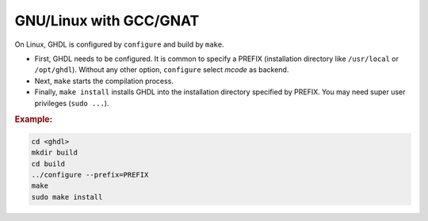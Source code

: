 .. _BUILD:mcode:GNULinux-GNAT:

GNU/Linux with GCC/GNAT
#######################

On Linux, GHDL is configured by ``configure`` and build by ``make``.

* First, GHDL needs to be configured. It is common to specify a PREFIX
  (installation directory like ``/usr/local`` or ``/opt/ghdl``). Without any
  other option, ``configure`` select `mcode` as backend.

* Next, ``make`` starts the compilation process.

* Finally, ``make install`` installs GHDL into the installation directory
  specified by PREFIX. You may need super user privileges (``sudo ...``).

.. rubric:: Example:

.. code-block:: Bash
   
   cd <ghdl>
   mkdir build
   cd build
   ../configure --prefix=PREFIX
   make
   sudo make install

.. TODO::
   - First configure GHDL, specify GCC source dir and :samp:`prefix` (replace :samp:`/usr/local` with your desired installation directory)::
   
   	./configure --with-gcc=/path/to/gcc/source/dir --prefix=/usr/local
   	
   - Then, invoke :samp:`make` to copy GHDL sources in the source dir::
   
   	make copy-sources
   
   .. HINT:: There are some dependencies for building GCC (:samp:`gmp`, :samp:`mpfr` and :samp:`mpc`). If you have not them installed on your system, you can either build them manually or use the :samp:`download_prerequisite` script provided in the GCC source tree (recommended): :samp:`cd /path/to/gcc/source/dir && ./contrib/download_prerequisites`
   
   - Then, configure GCC. The list of :samp:`--disable` configure options can be adjusted to your needs. GHDL does not require all these optional libraries and disabling them will speed-up the build::
   
   	../gcc-4.9.3/configure --prefix=/usr/local --enable-languages=c,vhdl \
   	--disable-bootstrap --disable-lto --disable-multilib --disable-libssp \
   	--disable-libgomp --disable-libquadmath ``.
   
   .. HINT:: Note that the prefix directory must be the same as the one used to configure GHDL. If you have manually built :samp:`gmp`/:samp:`mpfr`/:samp:`mpc` (without using the script in :samp:`contrib`) and if you have installed them in a non-standard directory, you may need to add :samp:`--with-gmp=GMP_INSTALL_DIR`.
   
   - Then, build and install GCC::
   
   	make -j2 && make install
   
   .. HINT:: If you don't want to install :samp:`makeinfo`, do :samp:`make install MAKEINFO=false` instead.
   
   - Last, build and install GHDL libraries::
   
   	cd /path/to/ghdl/source/dir
   	make ghdllib
   	make install
   